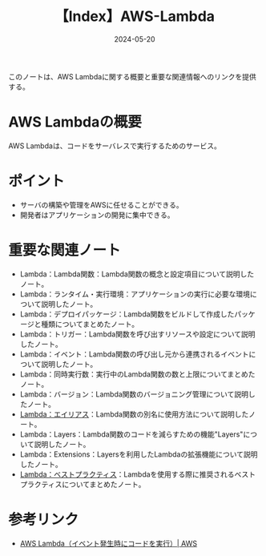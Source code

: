 :PROPERTIES:
:ID:       19F57018-34CC-491B-A11A-91088AD498A1
:DATE:     2024-05-20
:END:
#+title: 【Index】AWS-Lambda

このノートは、AWS Lambdaに関する概要と重要な関連情報へのリンクを提供する。

* AWS Lambdaの概要
AWS Lambdaは、コードをサーバレスで実行するためのサービス。

* ポイント
- サーバの構築や管理をAWSに任せることができる。
- 開発者はアプリケーションの開発に集中できる。
  
* 重要な関連ノート
- Lambda：Lambda関数：Lambda関数の概念と設定項目について説明したノート。
- Lambda：ランタイム・実行環境：アプリケーションの実行に必要な環境について説明したノート。
- Lambda：デプロイパッケージ：Lambda関数をビルドして作成したパッケージと種類についてまとめたノート。
- Lambda：トリガー：Lambda関数を呼び出すリソースや設定について説明したノート。
- Lambda：イベント：Lambda関数の呼び出し元から連携されるイベントについて説明したノート。
- Lambda：同時実行数：実行中のLambda関数の数と上限についてまとめたノート。
- Lambda：バージョン：Lambda関数のバージョニング管理について説明したノート。
- [[id:CE22C35C-EC6D-4884-9DF9-78BFCECFCC1A][Lambda：エイリアス]]：Lambda関数の別名に使用方法について説明したノート。
- Lambda：Layers：Lambda関数のコードを減らすための機能"Layers"について説明したノート。
- Lambda：Extensions：Layersを利用したLambdaの拡張機能について説明したノート。
- [[id:5DF820BE-7630-4843-B4B4-C6684A3BFE15][Lambda：ベストプラクティス]]：Lambdaを使用する際に推奨されるベストプラクティスについてまとめたノート。
  
* 参考リンク
- [[https://aws.amazon.com/jp/lambda/][AWS Lambda（イベント発生時にコードを実行）| AWS]]
  

